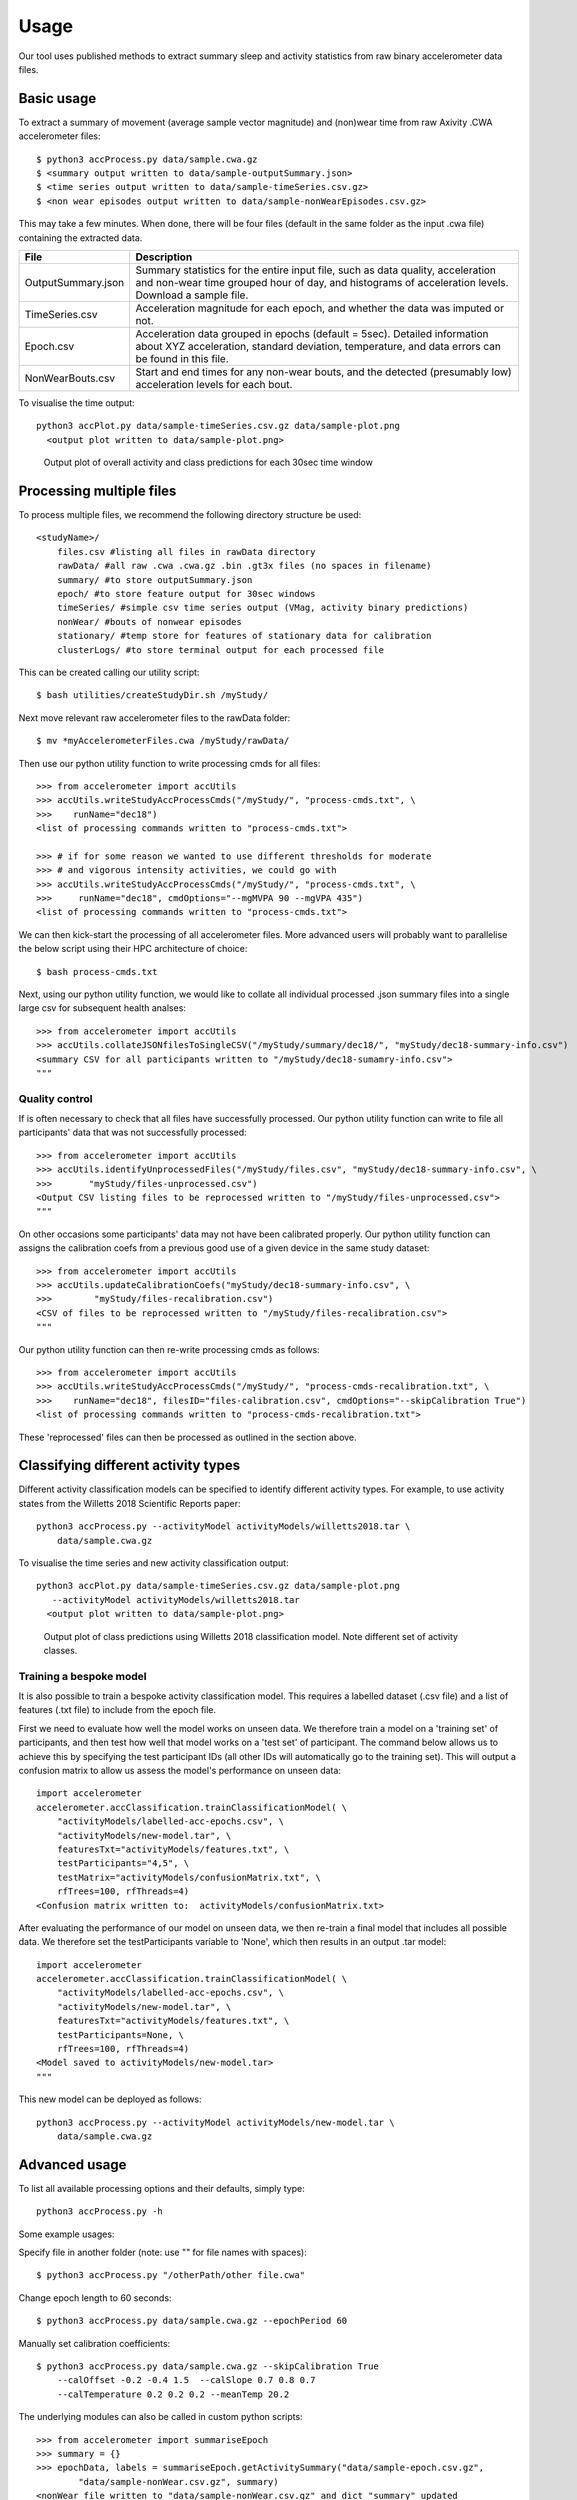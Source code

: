 #####
Usage
#####

Our tool uses published methods to extract summary sleep and activity statistics from raw binary accelerometer data files.



***********
Basic usage
***********
To extract a summary of movement (average sample vector magnitude) and
(non)wear time from raw Axivity .CWA accelerometer files:
::
    $ python3 accProcess.py data/sample.cwa.gz
    $ <summary output written to data/sample-outputSummary.json>
    $ <time series output written to data/sample-timeSeries.csv.gz>
    $ <non wear episodes output written to data/sample-nonWearEpisodes.csv.gz>

This may take a few minutes. When done, there will be four files (default in the same folder as the input .cwa file) containing the extracted data.

+--------------------+--------------------------------------------------------+
| File               | Description                                            |
+====================+========================================================+
| OutputSummary.json | Summary statistics for the entire input file, such as  |
|                    | data quality, acceleration and non-wear time grouped   |
|                    | hour of day, and histograms of acceleration levels.    |
|                    | Download a sample file.                                |
+--------------------+--------------------------------------------------------+
| TimeSeries.csv     | Acceleration magnitude for each epoch, and whether the |
|                    | data was imputed or not.                               |
+--------------------+--------------------------------------------------------+
| Epoch.csv          | Acceleration data grouped in epochs (default = 5sec).  |
|                    | Detailed information about XYZ acceleration, standard  |
|                    | deviation, temperature, and data errors can be found   |
|                    | in this file.                                          |
+--------------------+--------------------------------------------------------+
| NonWearBouts.csv   | Start and end times for any non-wear bouts, and the    |
|                    | detected (presumably low) acceleration levels for each |
|                    | bout.                                                  |
+--------------------+--------------------------------------------------------+

To visualise the time output:
::
  python3 accPlot.py data/sample-timeSeries.csv.gz data/sample-plot.png
    <output plot written to data/sample-plot.png>

.. figure:: samplePlot.png

    Output plot of overall activity and class predictions for each 30sec time window



*************************
Processing multiple files
*************************

To process multiple files, we recommend the following directory structure be used:
::
    <studyName>/
        files.csv #listing all files in rawData directory
        rawData/ #all raw .cwa .cwa.gz .bin .gt3x files (no spaces in filename)
        summary/ #to store outputSummary.json
        epoch/ #to store feature output for 30sec windows
        timeSeries/ #simple csv time series output (VMag, activity binary predictions)
        nonWear/ #bouts of nonwear episodes
        stationary/ #temp store for features of stationary data for calibration
        clusterLogs/ #to store terminal output for each processed file

This can be created calling our utility script:
::
    $ bash utilities/createStudyDir.sh /myStudy/

Next move relevant raw accelerometer files to the rawData folder:
::
    $ mv *myAccelerometerFiles.cwa /myStudy/rawData/

Then use our python utility function to write processing cmds for all files:
::
    >>> from accelerometer import accUtils
    >>> accUtils.writeStudyAccProcessCmds("/myStudy/", "process-cmds.txt", \
    >>>    runName="dec18")
    <list of processing commands written to "process-cmds.txt">

    >>> # if for some reason we wanted to use different thresholds for moderate
    >>> # and vigorous intensity activities, we could go with
    >>> accUtils.writeStudyAccProcessCmds("/myStudy/", "process-cmds.txt", \
    >>>     runName="dec18", cmdOptions="--mgMVPA 90 --mgVPA 435")
    <list of processing commands written to "process-cmds.txt">

We can then kick-start the processing of all accelerometer files. More advanced
users will probably want to parallelise the below script using their HPC
architecture of choice:
::
    $ bash process-cmds.txt

Next, using our python utility function, we would like to collate all 
individual processed .json summary files into a single large csv for subsequent 
health analses:
::
    >>> from accelerometer import accUtils
    >>> accUtils.collateJSONfilesToSingleCSV("/myStudy/summary/dec18/", "myStudy/dec18-summary-info.csv")
    <summary CSV for all participants written to "/myStudy/dec18-sumamry-info.csv">
    """

===============
Quality control
===============
If is often necessary to check that all files have successfully processed. Our
python utility function can write to file all participants' data that was not
successfully processed:
::
    >>> from accelerometer import accUtils
    >>> accUtils.identifyUnprocessedFiles("/myStudy/files.csv", "myStudy/dec18-summary-info.csv", \
    >>>       "myStudy/files-unprocessed.csv")
    <Output CSV listing files to be reprocessed written to "/myStudy/files-unprocessed.csv">
    """

On other occasions some participants' data may not have been calibrated properly.
Our python utility function can assigns the calibration coefs from a previous 
good use of a given device in the same study dataset:
::
    >>> from accelerometer import accUtils
    >>> accUtils.updateCalibrationCoefs("myStudy/dec18-summary-info.csv", \
    >>>        "myStudy/files-recalibration.csv")
    <CSV of files to be reprocessed written to "/myStudy/files-recalibration.csv">
    """

Our python utility function can then re-write processing cmds as follows:
::
    >>> from accelerometer import accUtils
    >>> accUtils.writeStudyAccProcessCmds("/myStudy/", "process-cmds-recalibration.txt", \
    >>>    runName="dec18", filesID="files-calibration.csv", cmdOptions="--skipCalibration True")
    <list of processing commands written to "process-cmds-recalibration.txt">

These 'reprocessed' files can then be processed as outlined in the section above.




************************************
Classifying different activity types
************************************
Different activity classification models can be specified to identify different 
activity types. For example, to use activity states from the Willetts 2018 
Scientific Reports paper:
::
    python3 accProcess.py --activityModel activityModels/willetts2018.tar \
        data/sample.cwa.gz

To visualise the time series and new activity classification output:
::
  python3 accPlot.py data/sample-timeSeries.csv.gz data/sample-plot.png 
     --activityModel activityModels/willetts2018.tar
    <output plot written to data/sample-plot.png>

.. figure:: samplePlotWilletts.png
    
    Output plot of class predictions using Willetts 2018 classification model. 
    Note different set of activity classes.

========================
Training a bespoke model
========================
It is also possible to train a bespoke activity classification model. This 
requires a labelled dataset (.csv file) and a list of features (.txt file) to 
include from the epoch file.

First we need to evaluate how well the model works on unseen data. We therefore 
train a model on a 'training set' of participants, and then test how well that
model works on a 'test set' of participant. The command below allows us to achieve
this by specifying the test participant IDs (all other IDs will automatically go
to the training set). This will output a confusion matrix to allow us assess
the model's performance on unseen data:
::
    import accelerometer
    accelerometer.accClassification.trainClassificationModel( \
        "activityModels/labelled-acc-epochs.csv", \
        "activityModels/new-model.tar", \ 
        featuresTxt="activityModels/features.txt", \ 
        testParticipants="4,5", \ 
        testMatrix="activityModels/confusionMatrix.txt", \ 
        rfTrees=100, rfThreads=4) 
    <Confusion matrix written to:  activityModels/confusionMatrix.txt>

After evaluating the performance of our model on unseen data, we then re-train 
a final model that includes all possible data. We therefore set the
testParticipants variable to 'None', which then results in an output .tar model:
::
    import accelerometer
    accelerometer.accClassification.trainClassificationModel( \
        "activityModels/labelled-acc-epochs.csv", \
        "activityModels/new-model.tar", \
        featuresTxt="activityModels/features.txt", \
        testParticipants=None, \
        rfTrees=100, rfThreads=4)
    <Model saved to activityModels/new-model.tar>
    """

This new model can be deployed as follows:
::
    python3 accProcess.py --activityModel activityModels/new-model.tar \
        data/sample.cwa.gz


**************
Advanced usage
**************
To list all available processing options and their defaults, simply type:
::
    python3 accProcess.py -h

Some example usages:

Specify file in another folder (note: use "" for file names with spaces):
::
    $ python3 accProcess.py "/otherPath/other file.cwa" 

Change epoch length to 60 seconds:
::
    $ python3 accProcess.py data/sample.cwa.gz --epochPeriod 60 

Manually set calibration coefficients:
::
    $ python3 accProcess.py data/sample.cwa.gz --skipCalibration True
        --calOffset -0.2 -0.4 1.5  --calSlope 0.7 0.8 0.7
        --calTemperature 0.2 0.2 0.2 --meanTemp 20.2


The underlying modules can also be called in custom python scripts:
::
    >>> from accelerometer import summariseEpoch
    >>> summary = {}
    >>> epochData, labels = summariseEpoch.getActivitySummary("data/sample-epoch.csv.gz", 
            "data/sample-nonWear.csv.gz", summary)
    <nonWear file written to "data/sample-nonWear.csv.gz" and dict "summary" updated
    with outcomes>
